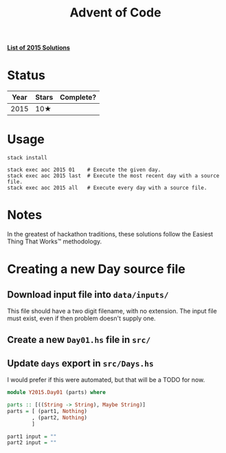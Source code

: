 #+TITLE: Advent of Code

*[[file:src/Y2015/][List of 2015 Solutions]]*

* Status

| Year | Stars | Complete? |
|------+-------+-----------|
| 2015 | 10★   |           |

* Usage

#+BEGIN_SRC shell
stack install

stack exec aoc 2015 01    # Execute the given day.
stack exec aoc 2015 last  # Execute the most recent day with a source file.
stack exec aoc 2015 all   # Execute every day with a source file.
#+END_SRC

* Notes

In the greatest of hackathon traditions, these solutions follow the Easiest
Thing That Works™ methodology.

* Creating a new Day source file

** Download input file into =data/inputs/=

This file should have a two digit filename, with no extension. The input file
must exist, even if then problem doesn't supply one.

** Create a new =Day01.hs= file in =src/=
** Update =days= export in =src/Days.hs=

I would prefer if this were automated, but that will be a TODO for now.

#+BEGIN_SRC haskell
module Y2015.Day01 (parts) where

parts :: [((String -> String), Maybe String)]
parts = [ (part1, Nothing)
        , (part2, Nothing)
        ]

part1 input = ""
part2 input = ""
#+END_SRC

